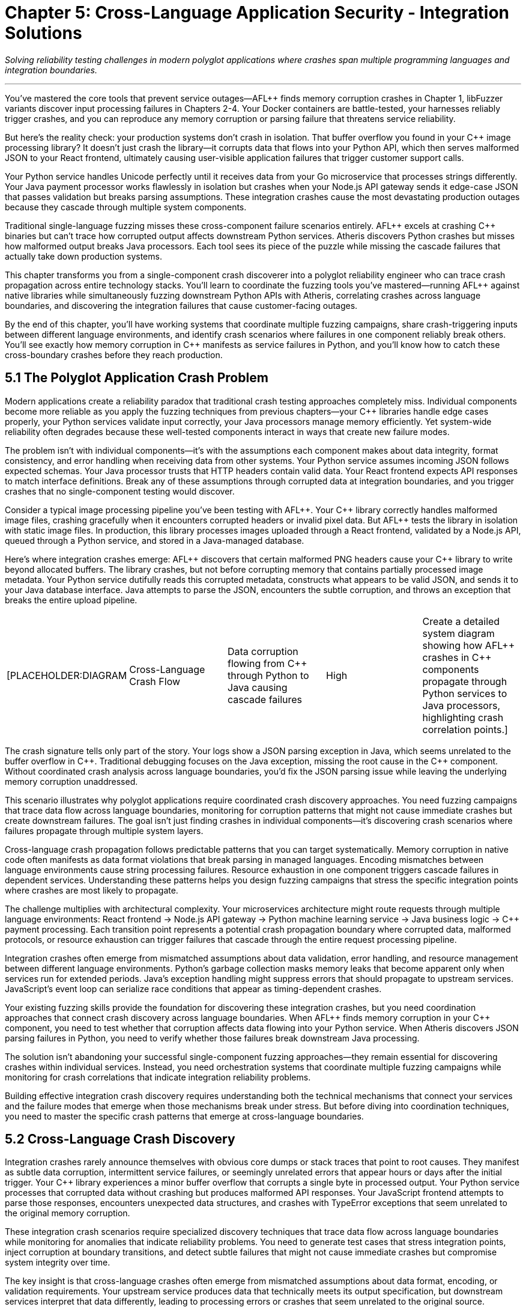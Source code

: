 = Chapter 5: Cross-Language Application Security - Integration Solutions
:pp: {plus}{plus}

_Solving reliability testing challenges in modern polyglot applications where crashes span multiple programming languages and integration boundaries._

'''

You've mastered the core tools that prevent service outages--AFL{pp} finds memory corruption crashes in Chapter 1, libFuzzer variants discover input processing failures in Chapters 2-4. Your Docker containers are battle-tested, your harnesses reliably trigger crashes, and you can reproduce any memory corruption or parsing failure that threatens service reliability.

But here's the reality check: your production systems don't crash in isolation. That buffer overflow you found in your C{pp} image processing library? It doesn't just crash the library--it corrupts data that flows into your Python API, which then serves malformed JSON to your React frontend, ultimately causing user-visible application failures that trigger customer support calls.

Your Python service handles Unicode perfectly until it receives data from your Go microservice that processes strings differently. Your Java payment processor works flawlessly in isolation but crashes when your Node.js API gateway sends it edge-case JSON that passes validation but breaks parsing assumptions. These integration crashes cause the most devastating production outages because they cascade through multiple system components.

Traditional single-language fuzzing misses these cross-component failure scenarios entirely. AFL{pp} excels at crashing C{pp} binaries but can't trace how corrupted output affects downstream Python services. Atheris discovers Python crashes but misses how malformed output breaks Java processors. Each tool sees its piece of the puzzle while missing the cascade failures that actually take down production systems.

This chapter transforms you from a single-component crash discoverer into a polyglot reliability engineer who can trace crash propagation across entire technology stacks. You'll learn to coordinate the fuzzing tools you've mastered--running AFL{pp} against native libraries while simultaneously fuzzing downstream Python APIs with Atheris, correlating crashes across language boundaries, and discovering the integration failures that cause customer-facing outages.

By the end of this chapter, you'll have working systems that coordinate multiple fuzzing campaigns, share crash-triggering inputs between different language environments, and identify crash scenarios where failures in one component reliably break others. You'll see exactly how memory corruption in C{pp} manifests as service failures in Python, and you'll know how to catch these cross-boundary crashes before they reach production.

== 5.1 The Polyglot Application Crash Problem

Modern applications create a reliability paradox that traditional crash testing approaches completely miss. Individual components become more reliable as you apply the fuzzing techniques from previous chapters--your C{pp} libraries handle edge cases properly, your Python services validate input correctly, your Java processors manage memory efficiently. Yet system-wide reliability often degrades because these well-tested components interact in ways that create new failure modes.

The problem isn't with individual components--it's with the assumptions each component makes about data integrity, format consistency, and error handling when receiving data from other systems. Your Python service assumes incoming JSON follows expected schemas. Your Java processor trusts that HTTP headers contain valid data. Your React frontend expects API responses to match interface definitions. Break any of these assumptions through corrupted data at integration boundaries, and you trigger crashes that no single-component testing would discover.

Consider a typical image processing pipeline you've been testing with AFL{pp}. Your C{pp} library correctly handles malformed image files, crashing gracefully when it encounters corrupted headers or invalid pixel data. But AFL{pp} tests the library in isolation with static image files. In production, this library processes images uploaded through a React frontend, validated by a Node.js API, queued through a Python service, and stored in a Java-managed database.

Here's where integration crashes emerge: AFL{pp} discovers that certain malformed PNG headers cause your C{pp} library to write beyond allocated buffers. The library crashes, but not before corrupting memory that contains partially processed image metadata. Your Python service dutifully reads this corrupted metadata, constructs what appears to be valid JSON, and sends it to your Java database interface. Java attempts to parse the JSON, encounters the subtle corruption, and throws an exception that breaks the entire upload pipeline.

[cols=5*]
|===
| [PLACEHOLDER:DIAGRAM
| Cross-Language Crash Flow
| Data corruption flowing from C{pp} through Python to Java causing cascade failures
| High
| Create a detailed system diagram showing how AFL{pp} crashes in C{pp} components propagate through Python services to Java processors, highlighting crash correlation points.]
|===

The crash signature tells only part of the story. Your logs show a JSON parsing exception in Java, which seems unrelated to the buffer overflow in C{pp}. Traditional debugging focuses on the Java exception, missing the root cause in the C{pp} component. Without coordinated crash analysis across language boundaries, you'd fix the JSON parsing issue while leaving the underlying memory corruption unaddressed.

This scenario illustrates why polyglot applications require coordinated crash discovery approaches. You need fuzzing campaigns that trace data flow across language boundaries, monitoring for corruption patterns that might not cause immediate crashes but create downstream failures. The goal isn't just finding crashes in individual components--it's discovering crash scenarios where failures propagate through multiple system layers.

Cross-language crash propagation follows predictable patterns that you can target systematically. Memory corruption in native code often manifests as data format violations that break parsing in managed languages. Encoding mismatches between language environments cause string processing failures. Resource exhaustion in one component triggers cascade failures in dependent services. Understanding these patterns helps you design fuzzing campaigns that stress the specific integration points where crashes are most likely to propagate.

The challenge multiplies with architectural complexity. Your microservices architecture might route requests through multiple language environments: React frontend → Node.js API gateway → Python machine learning service → Java business logic → C{pp} payment processing. Each transition point represents a potential crash propagation boundary where corrupted data, malformed protocols, or resource exhaustion can trigger failures that cascade through the entire request processing pipeline.

Integration crashes often emerge from mismatched assumptions about data validation, error handling, and resource management between different language environments. Python's garbage collection masks memory leaks that become apparent only when services run for extended periods. Java's exception handling might suppress errors that should propagate to upstream services. JavaScript's event loop can serialize race conditions that appear as timing-dependent crashes.

Your existing fuzzing skills provide the foundation for discovering these integration crashes, but you need coordination approaches that connect crash discovery across language boundaries. When AFL{pp} finds memory corruption in your C{pp} component, you need to test whether that corruption affects data flowing into your Python service. When Atheris discovers JSON parsing failures in Python, you need to verify whether those failures break downstream Java processing.

The solution isn't abandoning your successful single-component fuzzing approaches--they remain essential for discovering crashes within individual services. Instead, you need orchestration systems that coordinate multiple fuzzing campaigns while monitoring for crash correlations that indicate integration reliability problems.

Building effective integration crash discovery requires understanding both the technical mechanisms that connect your services and the failure modes that emerge when those mechanisms break under stress. But before diving into coordination techniques, you need to master the specific crash patterns that emerge at cross-language boundaries.

== 5.2 Cross-Language Crash Discovery

Integration crashes rarely announce themselves with obvious core dumps or stack traces that point to root causes. They manifest as subtle data corruption, intermittent service failures, or seemingly unrelated errors that appear hours or days after the initial trigger. Your C{pp} library experiences a minor buffer overflow that corrupts a single byte in processed output. Your Python service processes that corrupted data without crashing but produces malformed API responses. Your JavaScript frontend attempts to parse those responses, encounters unexpected data structures, and crashes with TypeError exceptions that seem unrelated to the original memory corruption.

These integration crash scenarios require specialized discovery techniques that trace data flow across language boundaries while monitoring for anomalies that indicate reliability problems. You need to generate test cases that stress integration points, inject corruption at boundary transitions, and detect subtle failures that might not cause immediate crashes but compromise system integrity over time.

The key insight is that cross-language crashes often emerge from mismatched assumptions about data format, encoding, or validation requirements. Your upstream service produces data that technically meets its output specification, but downstream services interpret that data differently, leading to processing errors or crashes that seem unrelated to the original source.

Foreign Function Interface (FFI) boundaries represent the highest-risk crash surfaces in polyglot applications. When Python calls into C libraries, Go invokes C{pp} functions, or JavaScript interfaces with native modules, you're crossing a boundary between memory-safe and memory-unsafe execution environments. Data that seems harmless in Python's managed memory environment can trigger buffer overflows, use-after-free conditions, or memory corruption when passed to native code.

[cols=5*]
|===
| [PLACEHOLDER:CODE
| FFI Crash Discovery Harness
| Python-to-C library interface fuzzer targeting crash scenarios
| High
| Create a Python script using AFL{pp} corpus data to systematically test C library interfaces, monitoring for crashes and memory corruption that could affect Python service reliability.]
|===

Building effective FFI crash discovery requires understanding both the high-level language's data model and the native code's memory expectations. Python strings might contain embedded null bytes that C functions interpret as string terminators, truncating data in ways that break downstream processing. Python integers can exceed C int ranges, causing overflow conditions that corrupt memory. Python buffer objects might reference memory that gets garbage collected while C code still holds pointers, creating use-after-free scenarios that manifest as crashes during subsequent operations.

Your FFI crash discovery approach should coordinate AFL{pp} testing of native libraries with language-specific fuzzing of the interfaces that call them. When AFL{pp} discovers an input that crashes your C{pp} image processing library, automatically test that same input through your Python API to identify crash correlation patterns. When Atheris finds Python input that causes resource exhaustion, verify whether that exhaustion affects native library performance or stability.

Java Native Interface (JNI) boundaries present similar crash propagation risks with additional complexity from Java's virtual machine environment. JNI code operates outside the JVM's memory management and security controls, making it vulnerable to crashes that can corrupt the entire virtual machine state. Memory corruption in JNI code doesn't just affect native functionality--it can crash the entire Java application, taking down web servers, database connections, and business logic processors.

[cols=5*]
|===
| [PLACEHOLDER:CODE
| JNI Crash Correlation System
| Automated JNI boundary testing with crash propagation analysis
| High
| Develop a Jazzer-based fuzzer that coordinates with AFL{pp} to test JNI boundaries, correlating crashes between native code and Java applications to identify integration reliability risks.]
|===

JNI crash discovery requires coordinating Jazzer fuzzing of Java interfaces with AFL{pp} testing of underlying native implementations. Generate test cases that stress the interface between Java object representations and native C/C{pp} data structures, focusing on scenarios where Java object serialization produces unexpected native data layouts. Monitor for crashes in both directions--Java calling native code and native code calling back into Java--since corruption can propagate either way.

Serialization and deserialization boundaries create another major category of cross-language crash scenarios. Modern applications constantly translate data between different representations: JSON between services, protocol buffers for efficient communication, XML for configuration data, binary formats for performance-critical operations. Each translation point represents a potential crash boundary where format mismatches, encoding errors, or validation failures can trigger downstream crashes.

[cols=5*]
|===
| [PLACEHOLDER:CODE
| Serialization Crash Detector
| Cross-format data corruption testing framework
| High
| Build a fuzzing system that coordinates AFL{pp} binary format testing with libFuzzer variants testing serialization/deserialization, correlating format corruption with downstream processing crashes.]
|===

Serialization crash discovery focuses on the boundaries between different data representations. Use AFL{pp} to generate malformed binary data, then test how various serialization libraries handle that data when converting to JSON, XML, or other formats. Use language-specific fuzzers to generate edge-case serialized data, then monitor for crashes when other services attempt to deserialize and process that data.

Memory sharing between different language runtimes creates particularly subtle crash scenarios. Shared memory segments, memory-mapped files, and inter-process communication mechanisms can propagate corruption between services that would otherwise be isolated. A buffer overflow in your C{pp} component might corrupt shared memory that your Python service reads, causing data processing failures that appear completely unrelated to the original memory corruption.

[cols=5*]
|===
| [PLACEHOLDER:CODE
| Shared Memory Crash Tracer
| Inter-process memory corruption detection system
| Medium
| Create a monitoring system that tracks memory corruption across language boundaries, identifying scenarios where crashes in one component affect others through shared resources.]
|===

The challenge with cross-language crash discovery is correlation--understanding how a crash in one component affects system-wide behavior. A memory corruption in your C{pp} library might not crash immediately, but it could corrupt data that causes your Python service to produce invalid output, which then breaks JavaScript parsing in your frontend, ultimately resulting in user-visible application failures.

Your cross-language crash discovery approach must trace these chains of causation. When you find a crash or anomaly in one component, investigate how it affects data flow to downstream services. Build monitoring systems that detect subtle corruption: malformed output formats, unexpected data structures, encoding errors, and processing delays that indicate upstream component failures.

This systematic approach to cross-language crash discovery reveals reliability issues that traditional single-component testing misses entirely. But discovery is only the first step--you need orchestration systems that coordinate crash testing across your entire technology stack.

== 5.3 Unified Fuzzing Workflow Orchestration

Individual fuzzing tools excel within their domains, but polyglot applications require orchestration systems that coordinate multiple crash discovery campaigns while maintaining unified visibility into reliability issues across the entire technology stack. You need workflows that simultaneously run AFL{pp} against native components, Atheris against Python services, Jazzer against Java applications, and Jazzer.js against Node.js APIs, then correlate results to identify cross-language crash patterns.

Effective orchestration goes beyond simply running multiple fuzzers in parallel. You need intelligent coordination that shares crash-triggering inputs between different fuzzing campaigns, correlates failures across component boundaries, and prioritizes reliability issues based on their potential for causing customer-facing outages. The goal is transforming independent fuzzing efforts into a unified crash discovery system that understands your application's architectural complexity.

The foundation of successful fuzzing orchestration is corpus sharing and synchronization. When AFL{pp} discovers an input that triggers memory corruption in your C{pp} image processing library, that same input should automatically flow into your Python service fuzzing to discover how the corrupted output affects downstream components. When Atheris finds a malformed JSON structure that crashes your Python API, that structure should be tested against your React frontend to identify client-side reliability issues.

[cols=5*]
|===
| [PLACEHOLDER:CODE
| Corpus Synchronization Framework
| Multi-language fuzzing corpus sharing system with crash correlation
| High
| Design a central corpus management system that automatically shares crash-triggering test cases between AFL{pp}, Atheris, Jazzer, and Jazzer.js campaigns while maintaining crash correlation across language boundaries.]
|===

Building corpus synchronization requires understanding how different fuzzing tools represent and mutate test cases. AFL{pp} operates on raw byte streams that might represent file formats, network protocols, or function parameters. Atheris expects Python objects or byte strings that can be processed by target functions. Jazzer requires Java-compatible input formats. Jazzer.js needs JavaScript-compatible data structures. Your orchestration framework must translate test cases between these different representations while preserving the characteristics that trigger crashes.

Cross-language crash correlation provides the most critical orchestration component. Traditional fuzzing measures crashes within individual components, but polyglot applications require understanding crash relationships across the entire system. A test case that triggers memory corruption in your C{pp} component but doesn't immediately crash downstream services might still cause subtle data corruption that leads to reliability problems hours or days later.

[cols=5*]
|===
| [PLACEHOLDER:DIAGRAM
| Crash Correlation Dashboard
| System-wide crash relationships and propagation patterns across language boundaries
| High
| Create a dashboard showing crash correlations between different fuzzing campaigns, highlighting patterns where crashes in one component reliably trigger failures in others.]
|===

Temporal correlation provides one approach to understanding cross-component crash relationships. When fuzzing campaigns running against different components report crashes within short time windows, investigate whether these failures share common root causes. Automated correlation analysis can identify patterns where upstream component crashes consistently trigger downstream component problems, revealing crash propagation patterns that span multiple languages.

Data flow correlation offers another perspective on cross-language crash discovery. Track how test cases flow through your system architecture, monitoring for cases where input to one component produces output that triggers failures in downstream components. This approach helps identify scenarios where data corruption or processing failures in one service create reliability problems in other services.

[cols=5*]
|===
| [PLACEHOLDER:CODE
| Crash Chain Detector
| Cross-component failure correlation system with root cause analysis
| High
| Build a system that analyzes fuzzing results across multiple components to identify temporal and causal relationships between crashes, detecting crash chains that span language boundaries.]
|===

Performance correlation adds another dimension to orchestration analysis. Cross-language reliability issues don't always manifest as crashes--they might cause performance degradation, resource exhaustion, or subtle data corruption that affects system behavior over time. Your orchestration framework should monitor system performance during fuzzing campaigns, identifying scenarios where certain input patterns cause system-wide slowdowns or resource consumption spikes that indicate integration reliability problems.

Resource allocation and scheduling become essential when running multiple fuzzing campaigns against interconnected services. Simply launching independent fuzzers creates resource contention, duplicate effort, and missed opportunities for productive test case sharing. Your orchestration system should intelligently schedule fuzzing campaigns, allocate computational resources, and coordinate test case generation to maximize overall crash discovery effectiveness.

Consider a typical microservices architecture where your React frontend communicates with a Node.js API gateway, which routes requests to Python machine learning services and Java business logic processors. Effective orchestration might start with broad crash discovery across all components, then focus intensive testing on integration boundaries where initial fuzzing identified interesting crash patterns. As fuzzing progresses, the orchestration system should automatically adjust resource allocation based on which components are discovering new crash scenarios most rapidly.

[cols=5*]
|===
| [PLACEHOLDER:CODE
| Orchestration Scheduler
| Dynamic fuzzing resource allocation system with crash priority weighting
| High
| Implement a scheduling system that monitors fuzzing progress across multiple language-specific campaigns and automatically adjusts resource allocation to maximize crash discovery rate and correlation opportunities.]
|===

Automated crash reproduction represents another crucial orchestration capability. When correlation analysis identifies potential crash chains spanning multiple components, the orchestration system should automatically attempt to reproduce those scenarios end-to-end. This verification process confirms whether observed crash correlations represent genuine integration reliability issues or coincidental timing patterns.

The orchestration approach also needs to handle environment complexity in polyglot applications. Different language runtimes have different memory management behaviors, concurrency models, and error handling approaches that affect crash manifestation patterns. Python's Global Interpreter Lock affects concurrent execution patterns. Java's garbage collection can mask memory leaks that become apparent only under sustained load. JavaScript's event loop can serialize race conditions that appear as timing-dependent crashes.

Your unified fuzzing workflow must account for these runtime differences while maintaining consistent crash discovery across all components. This might involve adjusting fuzzing campaign parameters based on target language characteristics, using different monitoring approaches for different runtime environments, and coordinating test case generation to stress the specific failure modes most relevant to each technology stack.

Successful orchestration transforms individual fuzzing tools into a cohesive crash discovery system that understands and tests your application's complete architecture. But orchestration alone isn't sufficient--you need specialized approaches for the most critical integration points in modern applications.

== 5.4 Microservices and API Boundary Reliability Testing

Microservices architectures amplify cross-language crash challenges by creating numerous service-to-service communication boundaries where reliability issues can emerge from protocol misunderstandings, data format inconsistencies, and cascade failure propagation. Each API endpoint represents a potential crash boundary where upstream services might send malformed data that downstream services process incorrectly, leading to failures that cascade through your entire system.

The challenge with microservices reliability testing goes beyond traditional API fuzzing approaches. You're not just testing individual endpoints in isolation--you're testing complex chains of service interactions where data flows through multiple validation, transformation, and processing stages. A malformed request that passes through your API gateway's basic validation might trigger a parsing error in your authentication service, causing it to incorrectly process requests that then overwhelm your downstream business logic services with invalid data.

Service-to-service communication boundaries present unique crash propagation risks that traditional fuzzing approaches miss entirely. Your API gateway might properly validate external requests but completely trust internal service communication, creating opportunities for crash propagation if any internal component produces malformed output. A memory corruption in your C{pp} payment processing service might generate corrupted response data that crashes your Java order management system, which then sends malformed requests to your Python inventory service.

[cols=5*]
|===
| [PLACEHOLDER:CODE
| Service Communication Fuzzer
| Inter-service communication reliability testing framework
| High
| Create a fuzzing framework that intercepts and modifies communication between microservices, testing data format consistency, error propagation, and cascade failure scenarios.]
|===

Building effective microservices crash discovery requires understanding your service dependency graph and communication patterns. Map how data flows between services, identifying critical paths where failures could cause system-wide outages. Focus fuzzing efforts on high-traffic service interactions, data transformation boundaries, and error handling paths where format mismatches could cause processing crashes.

API contract validation represents a crucial but often overlooked aspect of microservices reliability. Services communicate through defined interfaces--REST APIs, GraphQL endpoints, gRPC calls, or message queue protocols--but these interfaces rarely specify complete data validation requirements. Your upstream service might produce data that technically conforms to API specifications but contains edge cases that downstream services handle incorrectly.

[cols=5*]
|===
| [PLACEHOLDER:CODE
| API Contract Crash Tester
| Specification-aware API boundary reliability testing
| High
| Develop a fuzzing system that generates test cases based on OpenAPI specifications, GraphQL schemas, or gRPC definitions, focusing on edge cases that meet specification requirements but trigger processing crashes.]
|===

Contract-based crash testing generates test cases that push API specifications to their limits while remaining technically valid. If your API specification allows string fields up to 1000 characters, test with exactly 1000 characters, Unicode edge cases, and strings that meet length requirements but contain problematic content that might crash parsing logic. If your gRPC interface accepts repeated fields, test with empty arrays, extremely large arrays, and arrays containing unusual data combinations that might trigger memory allocation failures.

Cross-service data consistency validation provides another critical crash testing dimension. Microservices often maintain separate data stores that should remain consistent but can diverge due to processing failures, network issues, or concurrent update conflicts. These consistency violations can trigger crashes when services attempt to process data that violates their assumptions about data relationships or validity.

[cols=5*]
|===
| [PLACEHOLDER:CODE
| Data Consistency Crash Detector
| Cross-service state corruption testing framework
| Medium
| Build a fuzzing system that generates concurrent requests across multiple services while monitoring for data consistency violations that trigger downstream processing crashes.]
|===

Message queue and event-driven communication boundaries introduce additional complexity to microservices crash testing. Services that communicate through asynchronous messaging systems face different failure modes than synchronous API interactions. Malformed messages might cause consumer services to crash or enter invalid states. Message ordering issues could trigger race conditions. Resource exhaustion from message flooding could cause service degradation or complete outages.

Event-driven crash testing requires generating test cases that stress asynchronous communication patterns: malformed message payloads that crash parsing logic, unexpected message sequences that violate state machine assumptions, duplicate message delivery that triggers resource allocation failures, and resource exhaustion attacks through message flooding that cause memory or disk space crashes.

[cols=5*]
|===
| [PLACEHOLDER:CODE
| Event Stream Crash Tester
| Asynchronous messaging boundary reliability testing system
| Medium
| Create a fuzzing framework for message queue systems that generates malformed messages, tests ordering dependencies, and monitors for race conditions that cause crashes in event-driven service communication.]
|===

Load balancing and service discovery mechanisms represent often-overlooked crash surfaces in microservices architectures. Services might behave correctly under normal load conditions but crash when load balancers distribute traffic unexpectedly or when service discovery provides stale endpoint information. These infrastructure-level failures can trigger cascade crashes that affect multiple services simultaneously.

Circuit breaker and timeout handling provide additional crash testing targets. Microservices rely on circuit breakers to prevent cascade failures, but these mechanisms can be bypassed or manipulated through carefully crafted requests that trigger edge cases in failure detection logic. Test scenarios where upstream services provide responses that technically meet timeout requirements but cause downstream processing delays that trigger resource exhaustion or memory allocation failures.

Error propagation testing becomes critical in microservices architectures where failures can cascade through multiple service layers. A crash in your image processing service might not immediately affect your user interface, but it could cause your API gateway to enter an error state that breaks request routing for all services. Understanding these cascade failure patterns helps you identify the most critical crash scenarios that require immediate attention.

The key to effective microservices crash testing is thinking systemically rather than focusing on individual components. Your fuzzing campaigns should simulate realistic failure scenarios that span multiple services, testing how your architecture handles partial failures, network issues, and resource constraints that trigger crashes. Focus on discovering crash patterns that could enable one service failure to cascade through your internal communication mechanisms and cause system-wide outages.

Understanding microservices crash patterns prepares you for the broader challenge of container and runtime integration reliability, where the boundaries between services become even more complex and potential crash surfaces multiply.

== 5.5 Container and Runtime Integration Reliability

Containerized applications create layered reliability boundaries that extend cross-language crash concerns into infrastructure and runtime environments. Your Python service might handle malformed input correctly within its language constraints, but container resource exhaustion could cause the entire service to crash through OOM kills or disk space failures. Container orchestration platforms like Kubernetes add additional complexity layers where configuration errors, resource limits, and networking issues can create crash scenarios that span multiple containers and services.

The reliability challenge with containerized polyglot applications goes beyond traditional application crash testing. You're testing not just how your code handles malformed input, but how runtime environments, container isolation mechanisms, and orchestration platforms respond to resource pressure, configuration errors, and inter-container communication failures. A memory leak in your Node.js application might not directly crash your Java service, but it could consume container resources that cause the entire pod to be killed, affecting all services running in that container group.

Container resource exhaustion represents one of the most common but poorly tested crash scenarios in modern applications. Each container runs with defined CPU, memory, and disk limits that can be exceeded through application resource leaks, unexpected load patterns, or inefficient resource utilization. When containers exceed their resource limits, the result is often immediate termination by the container runtime, causing service outages that appear unrelated to application logic but stem from resource management failures.

[cols=5*]
|===
| [PLACEHOLDER:CODE
| Container Resource Crash Tester
| Container resource exhaustion and limit testing framework
| High
| Develop a fuzzing system that stresses container resource limits by generating memory allocation, CPU consumption, and disk usage patterns that trigger OOM kills and resource exhaustion crashes.]
|===

Container boundary crash testing requires fuzzing approaches that stress the isolation mechanisms designed to separate your applications from the underlying host system and from each other. Traditional application fuzzing might discover crashes within your code, but container-aware crash testing verifies whether those crashes can propagate beyond container boundaries or trigger host system instability that affects other containers.

Language runtime integration with container environments creates additional crash surfaces that traditional fuzzing approaches miss entirely. Python's import system, Java's classloader mechanisms, JavaScript's module resolution, and native library loading can all interact unexpectedly with container file systems, networking, and security constraints. When multiple language runtimes share container resources or communicate through shared volumes, crashes in one runtime can affect others through resource contention or shared state corruption.

[cols=5*]
|===
| [PLACEHOLDER:CODE
| Runtime Container Crash Detector
| Language runtime stability testing in containerized environments
| High
| Create a multi-language fuzzing system that tests runtime integration with container environments, monitoring for crashes that emerge from container-specific resource constraints and isolation mechanisms.]
|===

Runtime crash testing focuses on the boundaries between your application code and the language runtime environment within container constraints. Generate test cases that stress module loading mechanisms under container file system restrictions, dynamic code execution features with container security limitations, and runtime configuration systems that might behave differently in containerized environments compared to traditional deployments.

Container networking introduces significant complexity to cross-language crash testing. Containers communicate through software-defined networks that can experience failures, configuration errors, or resource exhaustion that trigger crash scenarios. Network partition scenarios can cause services to enter inconsistent states. DNS resolution failures can trigger timeout-based crashes. Connection pool exhaustion can cause cascade failures across multiple services.

[cols=5*]
|===
| [PLACEHOLDER:CODE
| Container Network Crash Tester
| Containerized service networking reliability testing framework
| Medium
| Build a fuzzing system that tests container networking boundaries by generating network failures, DNS issues, and connection problems that trigger crashes in distributed containerized applications.]
|===

Network boundary crash testing simulates the communication failures that containerized services experience in production environments. Generate test cases that trigger network timeouts, connection failures, DNS resolution problems, and bandwidth limitations that might cause services to crash or enter invalid states. Focus on scenarios where network configuration errors could cause containers to lose connectivity when they shouldn't, or where traffic routing problems could overwhelm services with unexpected load patterns.

Shared volume and storage failures represent another critical crash surface in containerized environments. Containers often share persistent volumes for data storage, configuration files, or inter-container communication. Volume mounting failures, disk space exhaustion, and file system corruption can trigger crashes that span multiple containers sharing the same storage resources.

[cols=5*]
|===
| [PLACEHOLDER:CODE
| Shared Storage Crash Detector
| Container storage and volume failure testing system
| Medium
| Create a fuzzing framework that tests shared storage reliability by generating disk space exhaustion, file system corruption, and volume mounting failures that trigger crashes across multiple containers.]
|===

Volume and storage crash testing generates test cases that stress shared resource access mechanisms: file system permission failures, disk space exhaustion scenarios, shared volume corruption, and inter-container storage contention that triggers crashes. Monitor for cases where storage failures can propagate between containers that should be isolated from each other, causing cascade crashes through shared dependency failures.

Container orchestration platforms like Kubernetes introduce additional crash surfaces through their configuration complexity and runtime behavior. Pod scheduling failures, resource quota violations, network policy misconfigurations, and service discovery problems can all trigger crashes that seem unrelated to application logic but stem from orchestration platform issues.

The challenge with container and runtime crash testing is that failures often emerge from complex interactions between multiple layers: application code, language runtime, container isolation, and orchestration platform. A memory leak that seems minor within a single layer might become critical when combined with container resource limits and orchestration restart policies.

Your container-aware crash testing approach should test these layered interactions systematically. Generate test cases that stress multiple boundary layers simultaneously: application resource consumption that tests container limits, runtime behavior that stresses container isolation mechanisms, and orchestration scenarios that trigger pod restart loops or resource allocation failures. Monitor for crash chains that span multiple layers, where an initial resource problem triggers container termination, which causes orchestration platform responses that affect other services.

Successful container and runtime crash testing requires understanding both the technical mechanisms that provide isolation and the configuration patterns that can undermine reliability under stress. But even comprehensive container crash testing is incomplete without unified reporting and crash correlation across your entire polyglot application ecosystem.

== 5.6 Comprehensive Crash Reporting and Correlation

Cross-language crash discovery generates enormous amounts of data--memory corruption reports from AFL{pp}, exceptions from Atheris, JVM crashes from Jazzer, runtime errors from Jazzer.js, container termination logs, and resource exhaustion alerts. Raw crash data from multiple fuzzing campaigns quickly becomes overwhelming without intelligent analysis, correlation, and prioritization systems that help you focus remediation efforts on the most critical reliability issues that actually cause customer-facing outages.

The challenge with polyglot crash reporting goes far beyond simply aggregating results from different fuzzing tools. You need correlation systems that understand relationships between crashes discovered in different components, prioritization frameworks that assess crash propagation potential, and reporting formats that help development teams understand how to fix complex integration crashes that span multiple codebases and language environments.

Crash deduplication represents the first challenge in cross-language reliability reporting. The same underlying integration flaw might manifest differently in various components--as a buffer overflow in your C{pp} library, a JSON parsing exception in your Python service, and a DOM manipulation error in your JavaScript frontend. Traditional deduplication approaches that rely on stack traces or error signatures will treat these as separate issues, leading to duplicate remediation efforts and missed opportunities to address root causes.

[cols=5*]
|===
| [PLACEHOLDER:CODE
| Cross-Language Crash Correlation Engine
| Multi-component crash deduplication and root cause analysis system
| High
| Build a correlation system that analyzes crash characteristics across different language components to identify common root causes and integration boundary failures that span multiple services.]
|===

Intelligent crash deduplication requires understanding how failures propagate across language boundaries. Track data flow from initial input through all processing stages, identifying cases where a single malformed input triggers crashes in multiple components. Correlate timing patterns where crashes in different components appear within short time windows, suggesting shared root causes. Analyze input characteristics to identify common patterns that trigger cross-language crash chains.

Impact assessment becomes significantly more complex in polyglot environments where a crash in one component might have cascading effects throughout your entire system. A memory corruption in your C{pp} image processing library might not seem critical in isolation, but if it corrupts data that flows into your Python API, which then serves malformed responses to your React frontend, the ultimate impact could be complete application failure or customer data corruption.

Cross-language impact assessment requires modeling how crashes propagate through your system architecture. Map data flow and control flow between components, identifying critical paths where failures could cause system-wide outages. Prioritize crashes based not just on their direct impact, but on their potential for triggering cascade failures that affect multiple system components and ultimately cause customer-visible service disruptions.

[cols=5*]
|===
| [PLACEHOLDER:CODE
| Crash Impact Analysis Framework
| Cross-component failure impact modeling and prioritization system
| High
| Develop a system that models crash propagation through polyglot application architectures to assess cascade failure potential and prioritize remediation based on system-wide reliability impact.]
|===

Cascade failure correlation provides another essential dimension for cross-language crash analysis. Crashes that seem low-impact individually might become critical when they trigger failures in other components. A resource exhaustion crash in your Java service might not be directly severe, but when combined with a memory leak in your Python API, it could cause system-wide resource depletion that triggers container termination and service outages.

Crash chain analysis identifies these cascade failure patterns by correlating crashes across component boundaries. Look for scenarios where crashes in different components could be chained together to cause higher-impact outages: memory corruption that triggers data format violations, resource exhaustion that causes timeout failures, or processing errors that break downstream service assumptions about data validity.

[cols=5*]
|===
| [PLACEHOLDER:DIAGRAM
| Crash Chain Analysis Dashboard
| Cross-component failure path visualization and cascade impact assessment
| High
| Create a visualization system that maps potential crash chains across language boundaries, showing how crashes in different components could combine to cause system-wide outages.]
|===

Remediation guidance becomes particularly complex for cross-language crashes where fixes might need to be implemented across multiple codebases, development teams, and release cycles. A crash that spans your Python API and JavaScript frontend requires coordinated fixes that address both the upstream data corruption issue and the downstream processing problem, ensuring that partial fixes don't create new crash scenarios or leave failure paths open.

Cross-language remediation recommendations should provide specific guidance for each affected component while ensuring that fixes work together cohesively. Include testing strategies that verify fixes across all affected components, deployment coordination guidance that ensures fixes are released together, and regression testing approaches that prevent similar cross-language crashes from being reintroduced during future development.

[cols=5*]
|===
| [PLACEHOLDER:CODE
| Remediation Coordination System
| Multi-component fix tracking and validation framework
| Medium
| Build a system that tracks crash fixes across multiple codebases, coordinates testing efforts, and validates that cross-language crash scenarios are completely addressed.]
|===

Long-term reliability trending provides crucial insights for understanding how your cross-language crash patterns evolve over time. Track crash discovery rates across different language components, monitor correlation patterns between crashes in different services, and identify architectural changes that introduce new integration crash risks. This trending data helps you understand which integration patterns create the most reliability risks and where to focus future fuzzing efforts.

Reliability metrics for cross-language applications should show crash trends across your technology stack, highlight critical integration points that require additional testing attention, and demonstrate how comprehensive cross-language crash testing prevents potential outages. Include metrics that show correlation between crash discovery and actual production reliability improvements, providing evidence that your testing efforts translate into measurable customer experience benefits.

[cols=5*]
|===
| [PLACEHOLDER:DIAGRAM
| Reliability Trending Dashboard
| Cross-language crash patterns and reliability improvement metrics
| Medium
| Design a trending dashboard that shows cross-language crash discovery effectiveness, correlation patterns, and long-term reliability improvement metrics for polyglot application testing.]
|===

The goal of comprehensive crash reporting and correlation is transforming raw failure data into actionable intelligence that improves your overall system reliability. Cross-language crashes represent some of the most critical risks in modern applications, but they're also the most complex to understand and remediate. Effective reporting systems help you prioritize the most critical issues while providing clear guidance for comprehensive remediation efforts.

Your reporting framework should evolve with your reliability testing program, incorporating lessons learned from crash remediation efforts and adjusting correlation algorithms based on the types of integration crashes most relevant to your specific technology stack and architecture patterns.

== Chapter 5 Recap: Mastering Cross-Language Crash Discovery

You've now transformed from a single-component crash discoverer into a polyglot reliability engineer capable of finding and correlating crashes across complex technology stacks. This chapter equipped you with practical frameworks for understanding, testing, and preventing the integration crashes that represent the most critical reliability risks in modern applications.

We started by examining why traditional single-component fuzzing approaches miss the most devastating crashes in polyglot applications. You learned to identify the architectural patterns that create cross-language crash risks: FFI boundaries between memory-safe and unsafe code, data processing points that can introduce corruption, service communication mechanisms that can propagate failures, and container resource boundaries that can trigger cascade crashes.

The cross-language crash discovery techniques you mastered enable systematic exploration of integration boundaries where different technologies interact. You can now build fuzzing harnesses that test FFI interfaces for memory corruption that affects downstream services, generate test cases that stress data format translation between components, and create monitoring systems that detect subtle corruption that might not cause immediate crashes but compromises system reliability over time.

Your unified fuzzing workflow orchestration capabilities allow you to coordinate multiple fuzzing tools--AFL{pp}, Atheris, Jazzer, Jazzer.js--into cohesive crash discovery campaigns that share test cases, correlate results, and provide unified visibility into reliability issues across your entire technology stack. You understand how to build corpus synchronization systems, implement cross-language crash correlation, and create intelligent scheduling that maximizes crash discovery effectiveness.

The microservices and API boundary testing approaches you learned address the specific challenges of service-oriented architectures where crashes can propagate through chains of service interactions. You can test service communication boundaries, validate API contracts under edge cases, monitor for data consistency violations that trigger crashes, and stress test asynchronous communication mechanisms that often hide timing-dependent failures.

Container and runtime integration reliability testing techniques enable you to discover crashes that span application code, language runtimes, container isolation mechanisms, and orchestration platforms. You can test for resource exhaustion crashes, runtime integration failures, networking problems that trigger cascade failures, and storage issues that affect multiple containers sharing resources.

The comprehensive crash reporting and correlation frameworks you built transform raw crash data into actionable intelligence that guides remediation priorities and coordination efforts. You can deduplicate crashes across language boundaries, assess impact based on cascade failure potential, identify crash chains that span multiple components, and provide coordinated remediation guidance that ensures fixes work together effectively.

== Call to Action: Implement Cross-Language Crash Testing

Your polyglot applications contain integration crashes that single-component testing approaches will never discover. These cross-language reliability issues represent some of the highest-impact risks in your environment because they can cause system-wide outages and are exceptionally difficult to detect through traditional testing methods.

Start implementing cross-language crash testing immediately by selecting one critical data flow path in your application architecture--perhaps from your frontend API gateway through your business logic services to your data processing backend. Map the technologies involved, identify the integration boundaries, and build a basic orchestration framework that runs appropriate fuzzing tools against each component while sharing crash-triggering test cases between campaigns.

Focus initially on the integration points that handle the most critical data: user authentication flows, payment processing pipelines, data transformation services, or any workflow where failures could cause immediate customer impact. Use the crash discovery techniques from this chapter to stress test these integration boundaries systematically.

Implement basic correlation analysis to identify patterns where crashes in one component might affect others. Even simple temporal correlation--flagging when multiple components report crashes within short time windows--can reveal cross-language crash chains that would otherwise go unnoticed.

Build monitoring systems that track not just crashes and exceptions, but subtle indicators of cross-language integration problems: performance degradation, resource consumption spikes, data format anomalies, and error rate increases in downstream services. These indicators often provide early warning of integration crashes before they cause visible outages.

Don't wait for a comprehensive enterprise-scale solution before starting cross-language crash testing. Begin with manual coordination between existing single-component fuzzing tools, gradually building automation and correlation capabilities as you understand which integration patterns create the most significant reliability risks in your specific environment.

The cross-language crashes in your applications aren't going to fix themselves, and traditional reliability testing approaches will continue missing these critical integration boundary failures. Every day you delay implementing comprehensive cross-language crash testing is another day your most critical reliability risks remain undiscovered and unaddressed.

== Transition to Chapter 6: Complex Input Format Fuzzing

Cross-language integration reliability provides the architectural foundation for comprehensive polyglot application testing, but it assumes that individual components properly handle their expected input formats. In practice, modern applications must process increasingly complex structured data--JSON APIs, XML configurations, protocol buffers, binary formats, and domain-specific languages--where traditional mutation-based fuzzing approaches fail to achieve meaningful code coverage and crash discovery.

Chapter 6 shifts focus from integration boundaries to input complexity, teaching you to build grammar-based and structure-aware fuzzing systems that maintain input validity while discovering deep crashes in complex parsers and data processing systems. You'll learn why random byte mutations produce 99% invalid inputs that get rejected early, missing the parsing crashes that cause the most severe production failures.

Where this chapter taught you to orchestrate multiple fuzzing tools across language boundaries, the next chapter teaches you to enhance individual fuzzing campaigns with intelligent input generation that understands and respects complex data structures while still achieving comprehensive crash discovery. These techniques complement your cross-language testing capabilities by ensuring that each component receives thorough testing with realistic, structured inputs that trigger deeper code paths and more sophisticated parsing crashes.

Your cross-language crash testing framework provides the orchestration foundation; Chapter 6 provides the advanced input generation techniques that make individual fuzzing campaigns dramatically more effective at discovering complex parsing and validation crashes that traditional fuzzing approaches miss entirely.

